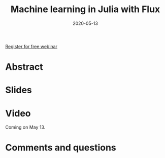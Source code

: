 #+title: Machine learning in Julia with Flux
#+slug: ml_flux
#+date: 2020-05-13
#+place: 45 min live webinar

#+OPTIONS: toc:1

#+BEGIN_center
#+ATTR_HTML: :width 200
[[/img/workinprogress.svg]]
#+END_center

#+BEGIN_sticker
[[https://www.eventbrite.ca/e/machine-learning-in-julia-with-flux-registration-88600704091][Register for free webinar]]
#+END_sticker

* Abstract

#+BEGIN_definition

#+END_definition

* Slides

#+BEGIN_export html
<a href="https://westgrid-webinars.netlify.com/ml_flux#/"><p align="center"><img src="/img/ml_flux_slides.png" title="Link to slides" width="700" style="border:2px solid black"/></p></a>
#+END_export

* Video

Coming on May 13.

* Comments and questions

#+BEGIN_export html
<script src="https://utteranc.es/client.js"
        repo="WestGrid/machine-learning"
        issue-term="pathname"
        theme="github-light"
        crossorigin="anonymous"
        async>
</script>
#+END_export
